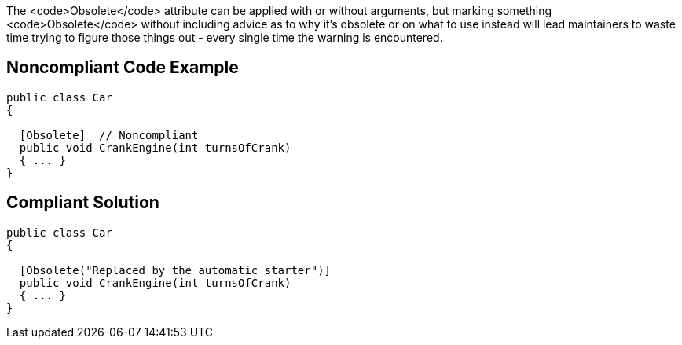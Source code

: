 The <code>Obsolete</code> attribute can be applied with or without arguments, but marking something <code>Obsolete</code> without including advice as to why it's obsolete or on what to use instead will lead maintainers to waste time trying to figure those things out - every single time the warning is encountered.

== Noncompliant Code Example

----
public class Car
{

  [Obsolete]  // Noncompliant
  public void CrankEngine(int turnsOfCrank) 
  { ... }
}
----

== Compliant Solution

----
public class Car
{

  [Obsolete("Replaced by the automatic starter")]
  public void CrankEngine(int turnsOfCrank) 
  { ... }
}
----
